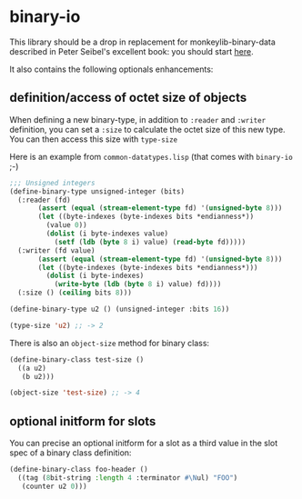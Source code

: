 * binary-io

This library should be a drop in replacement for monkeylib-binary-data
described in Peter Seibel's excellent book: you should start [[http://gigamonkeys.com/book/practical-parsing-binary-files.html][here]].

It also contains the following optionals enhancements:
** definition/access of octet size of objects
   When defining a new binary-type, in addition to =:reader= and
   =:writer= definition, you can set a =:size= to calculate the octet
   size of this new type. You can then access this size with
   =type-size=

   Here is an example from =common-datatypes.lisp= (that comes with
   =binary-io= ;-)
#+BEGIN_SRC lisp
;;; Unsigned integers
(define-binary-type unsigned-integer (bits)
  (:reader (fd)
	   (assert (equal (stream-element-type fd) '(unsigned-byte 8)))
	   (let ((byte-indexes (byte-indexes bits *endianness*))
		 (value 0))
	     (dolist (i byte-indexes value)
	       (setf (ldb (byte 8 i) value) (read-byte fd)))))
  (:writer (fd value)
	   (assert (equal (stream-element-type fd) '(unsigned-byte 8)))
	   (let ((byte-indexes (byte-indexes bits *endianness*)))
	     (dolist (i byte-indexes)
	       (write-byte (ldb (byte 8 i) value) fd))))
  (:size () (ceiling bits 8)))

(define-binary-type u2 () (unsigned-integer :bits 16))

(type-size 'u2) ;; -> 2
#+END_SRC

   There is also an =object-size= method for binary class:
#+BEGIN_SRC lisp
(define-binary-class test-size ()
  ((a u2)
   (b u2)))

(object-size 'test-size) ;; -> 4
#+END_SRC
** optional initform for slots
   You can precise an optional initform for a slot as a third value in
   the slot spec of a binary class definition:
#+BEGIN_SRC lisp
(define-binary-class foo-header ()
  ((tag (8bit-string :length 4 :terminator #\Nul) "FOO")
   (counter u2 0)))
#+END_SRC
